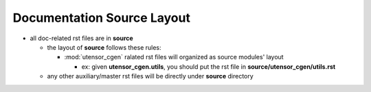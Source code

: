 Documentation Source Layout
===========================

- all doc-related rst files are in **source**

  - the layout of **source** follows these rules:

    - :mod:`utensor_cgen` ralated rst files will organized
      as source modules' layout

      - ex: given **utensor_cgen.utils**, you should put the rst
        file in **source/utensor_cgen/utils.rst**
  - any other auxiliary/master rst files will be directly under
    **source** directory
